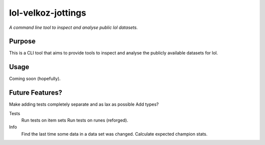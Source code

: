 lol-velkoz-jottings
=========

*A command line tool to inspect and analyse public lol datasets.*

Purpose
-------

This is a CLI tool that aims to provide tools to inspect and analyse the publicly available datasets for lol.

Usage
-----

Coming soon (hopefully).

Future Features?
-------------------------

Make adding tests completely separate and as lax as possible
Add types?

Tests
  Run tests on item sets
  Run tests on runes (reforged).

Info
  Find the last time some data in a data set was changed.
  Calculate expected champion stats.

